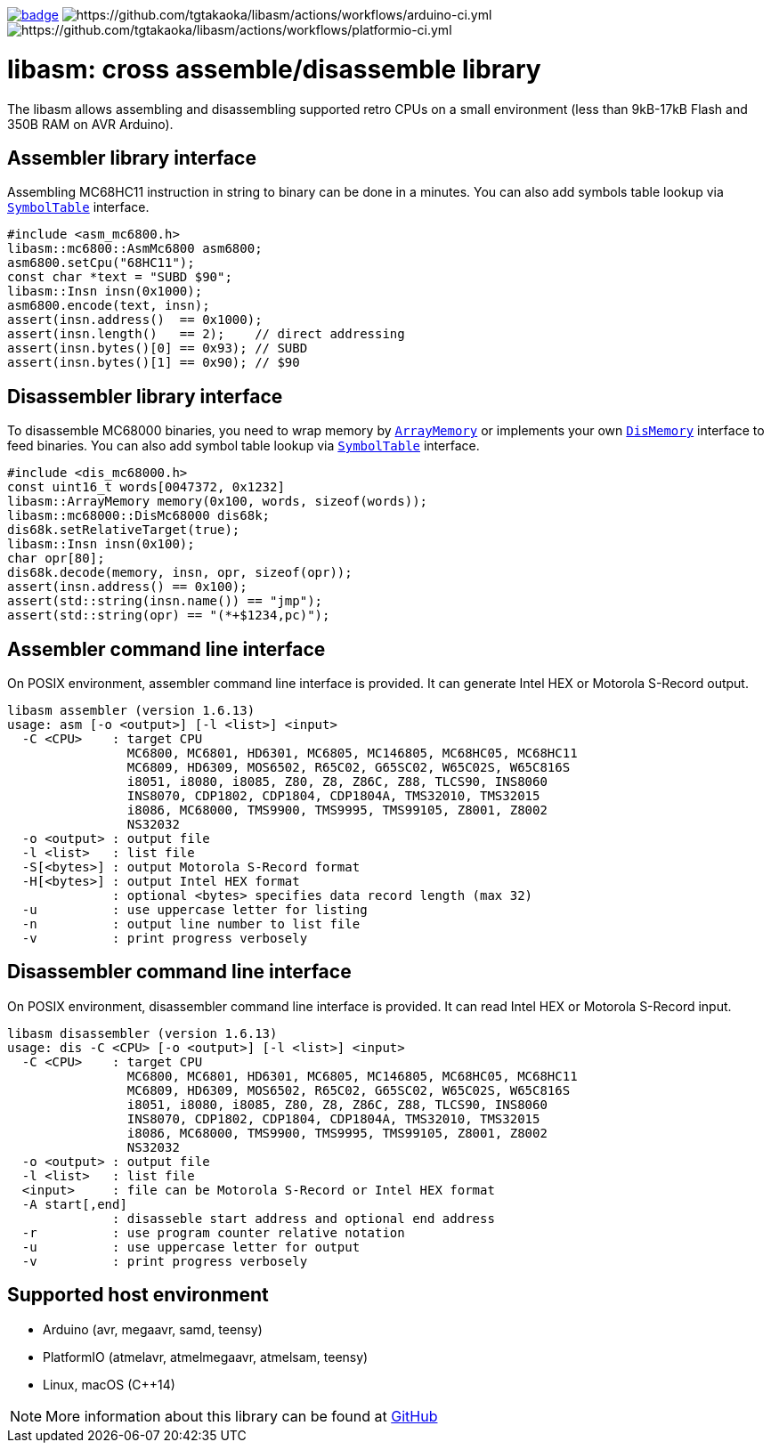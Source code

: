 image:https://github.com/tgtakaoka/libasm/actions/workflows/ccpp.yml/badge.svg[link="https://github.com/tgtakaoka/libasm/actions/workflows/ccpp.yml"]
image:https://github.com/tgtakaoka/libasm/actions/workflows/arduino-ci.yml/badge.svg[https://github.com/tgtakaoka/libasm/actions/workflows/arduino-ci.yml]
image:https://github.com/tgtakaoka/libasm/actions/workflows/platformio-ci.yml/badge.svg[https://github.com/tgtakaoka/libasm/actions/workflows/platformio-ci.yml]

= libasm: cross assemble/disassemble library =

The libasm allows assembling and disassembling supported retro CPUs on
a small environment (less than 9kB-17kB Flash and 350B RAM on AVR
Arduino).

== Assembler library interface ==

Assembling MC68HC11 instruction in string to binary can be done in a
minutes. You can also add symbols table lookup via
https://github.com/tgtakaoka/libasm/blob/main/src/array_memory.h[`SymbolTable`]
interface.

    #include <asm_mc6800.h>
    libasm::mc6800::AsmMc6800 asm6800;
    asm6800.setCpu("68HC11");
    const char *text = "SUBD $90";
    libasm::Insn insn(0x1000);
    asm6800.encode(text, insn);
    assert(insn.address()  == 0x1000);
    assert(insn.length()   == 2);    // direct addressing
    assert(insn.bytes()[0] == 0x93); // SUBD
    assert(insn.bytes()[1] == 0x90); // $90

== Disassembler library interface ==

To disassemble MC68000 binaries, you need to wrap memory by
https://github.com/tgtakaoka/libasm/blob/main/src/array_memory.h[`ArrayMemory`]
or implements your own
https://github.com/tgtakaoka/libasm/blob/main/src/dis_memory.h[`DisMemory`]
interface to feed binaries. You can also add symbol table lookup via
https://github.com/tgtakaoka/libasm/blob/main/src/array_memory.h[`SymbolTable`]
interface.

    #include <dis_mc68000.h>
    const uint16_t words[0047372, 0x1232]
    libasm::ArrayMemory memory(0x100, words, sizeof(words));
    libasm::mc68000::DisMc68000 dis68k;
    dis68k.setRelativeTarget(true);
    libasm::Insn insn(0x100);
    char opr[80];
    dis68k.decode(memory, insn, opr, sizeof(opr));
    assert(insn.address() == 0x100);
    assert(std::string(insn.name()) == "jmp");
    assert(std::string(opr) == "(*+$1234,pc)");

== Assembler command line interface ==

On POSIX environment, assembler command line interface is provided.
It can generate Intel HEX or Motorola S-Record output.

    libasm assembler (version 1.6.13)
    usage: asm [-o <output>] [-l <list>] <input>
      -C <CPU>    : target CPU
                    MC6800, MC6801, HD6301, MC6805, MC146805, MC68HC05, MC68HC11
                    MC6809, HD6309, MOS6502, R65C02, G65SC02, W65C02S, W65C816S
                    i8051, i8080, i8085, Z80, Z8, Z86C, Z88, TLCS90, INS8060
                    INS8070, CDP1802, CDP1804, CDP1804A, TMS32010, TMS32015
                    i8086, MC68000, TMS9900, TMS9995, TMS99105, Z8001, Z8002
                    NS32032
      -o <output> : output file
      -l <list>   : list file
      -S[<bytes>] : output Motorola S-Record format
      -H[<bytes>] : output Intel HEX format
                  : optional <bytes> specifies data record length (max 32)
      -u          : use uppercase letter for listing
      -n          : output line number to list file
      -v          : print progress verbosely

== Disassembler command line interface ==

On POSIX environment, disassembler command line interface is provided.
It can read Intel HEX or Motorola S-Record input.

    libasm disassembler (version 1.6.13)
    usage: dis -C <CPU> [-o <output>] [-l <list>] <input>
      -C <CPU>    : target CPU
                    MC6800, MC6801, HD6301, MC6805, MC146805, MC68HC05, MC68HC11
                    MC6809, HD6309, MOS6502, R65C02, G65SC02, W65C02S, W65C816S
                    i8051, i8080, i8085, Z80, Z8, Z86C, Z88, TLCS90, INS8060
                    INS8070, CDP1802, CDP1804, CDP1804A, TMS32010, TMS32015
                    i8086, MC68000, TMS9900, TMS9995, TMS99105, Z8001, Z8002
                    NS32032
      -o <output> : output file
      -l <list>   : list file
      <input>     : file can be Motorola S-Record or Intel HEX format
      -A start[,end]
                  : disasseble start address and optional end address
      -r          : use program counter relative notation
      -u          : use uppercase letter for output
      -v          : print progress verbosely

== Supported host environment ==

* Arduino (avr, megaavr, samd, teensy)
* PlatformIO (atmelavr, atmelmegaavr, atmelsam, teensy)
* Linux, macOS (C++14)

NOTE: More information about this library can be found at
https://github.com/tgtakaoka/libasm[GitHub]
